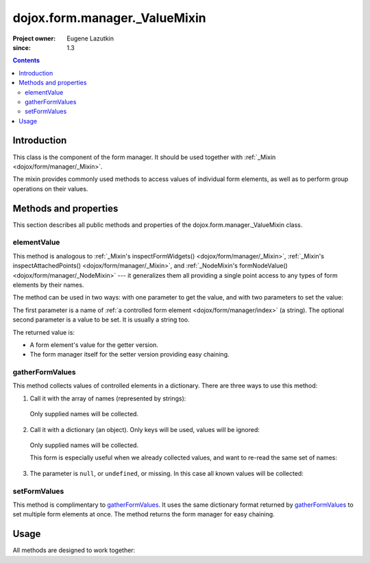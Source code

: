 .. _dojox/form/manager/_ValueMixin:

==============================
dojox.form.manager._ValueMixin
==============================

:Project owner: Eugene Lazutkin
:since: 1.3

.. contents ::
   :depth: 3

Introduction
============

This class is the component of the form manager. It should be used together with :ref:`_Mixin <dojox/form/manager/_Mixin>`.

The mixin provides commonly used methods to access values of individual form elements, as well as to perform group operations on their values.

Methods and properties
======================

This section describes all public methods and properties of the dojox.form.manager._ValueMixin class.

elementValue
------------

This method is analogous to :ref:`_Mixin's inspectFormWidgets() <dojox/form/manager/_Mixin>`, :ref:`_Mixin's inspectAttachedPoints() <dojox/form/manager/_Mixin>`, and :ref:`_NodeMixin's formNodeValue() <dojox/form/manager/_NodeMixin>` --- it generalizes them all providing a single point access to any types of form elements by their names.

The method can be used in two ways: with one parameter to get the value, and with two parameters to set the value:

.. js ::

  // reading the value
  var value = fm.elementValue("lastName");
  // writing the value
  fm.elementValue("lastName", "Smith");

The first parameter is a name of :ref:`a controlled form element <dojox/form/manager/index>` (a string). The optional second parameter is a value to be set. It is usually a string too.

The returned value is:

* A form element's value for the getter version.
* The form manager itself for the setter version providing easy chaining.

gatherFormValues
----------------

This method collects values of controlled elements in a dictionary. There are three ways to use this method:

1. Call it with the array of names (represented by strings):

  .. js ::

    var names = ["firstName", "lastName"];
    var values = fm.gatherFormValues(names);

  Only supplied names will be collected.

2. Call it with a dictionary (an object). Only keys will be used, values will be ignored:

  .. js ::

    var names = {firstName: 1, lastName: 1};
    var values = fm.gatherFormValues(names);

  Only supplied names will be collected.

  This form is especially useful when we already collected values, and want to re-read the same set of names:

  .. js ::

    var names = {firstName: 1, lastName: 1};
    var oldValues = fm.gatherFormValues(names);
    // later in the code
    var newValues = fm.gatherFormValues(oldValues);

3. The parameter is ``null``, or ``undefined``, or missing. In this case all known values will be collected:

  .. js ::

    var values = fm.gatherFormValues();

setFormValues
-------------

This method is complimentary to gatherFormValues_. It uses the same dictionary format returned by gatherFormValues_ to set multiple form elements at once. The method returns the form manager for easy chaining.

.. js ::

  var values = {firstName: "Jane", lastName: "Smith"};
  fm.setFormValues(values);

Usage
=====

All methods are designed to work together:

.. js ::

  var values = fm.gatherFormValues();
  values.firstName = "Jill";
  fm.setFormValues(values);
